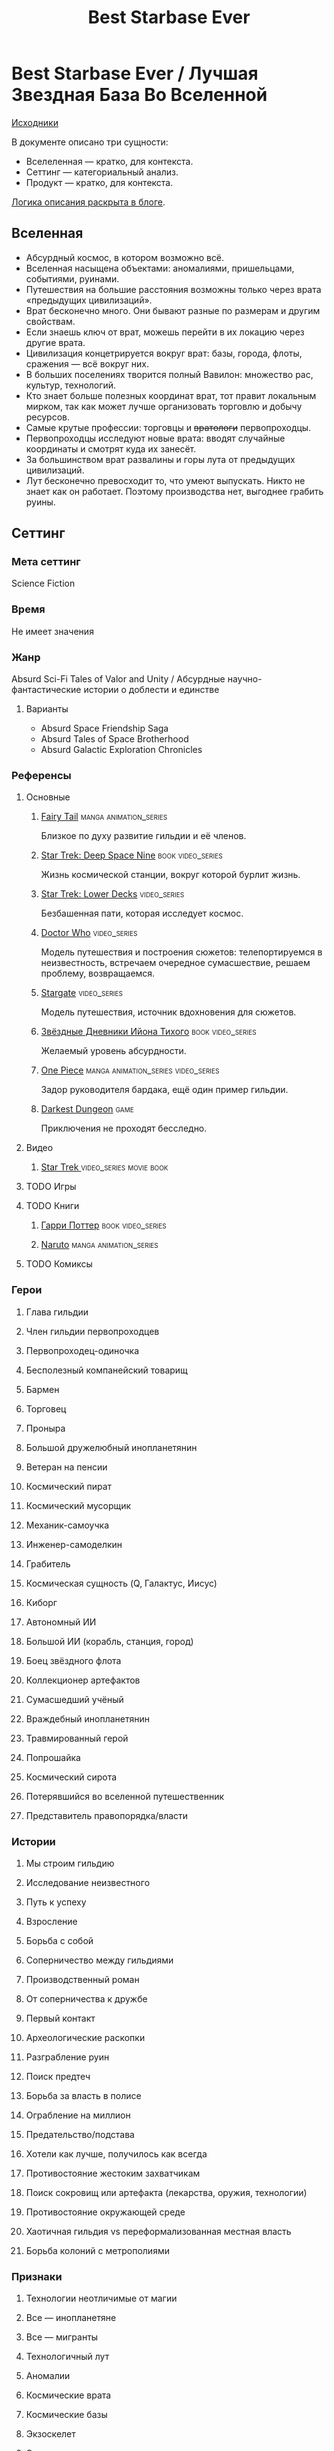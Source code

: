 #+TITLE: Best Starbase Ever
* Best Starbase Ever / Лучшая Звездная База Во Вселенной
[[https://github.com/Tiendil/world-builders-2023/blob/main/categorical-analysis/best-starbase-ever.org][Исходники]]

В документе описано три сущности:

- Вселеленная — кратко, для контекста.
- Сеттинг — категориальный анализ.
- Продукт — кратко, для контекста.

[[https://tiendil.org/fictional-universe-setting-work-what-the-difference/][Логика описания раскрыта в блоге]].
** Вселенная
- Абсурдный космос, в котором возможно всё.
- Вселенная насыщена объектами: аномалиями, пришельцами, событиями, руинами.
- Путешествия на большие расстояния возможны только через врата «предыдущих цивилизаций».
- Врат бесконечно много. Они бывают разные по размерам и другим свойствам.
- Если знаешь ключ от врат, можешь перейти в их локацию через другие врата.
- Цивилизация концетрируется вокруг врат: базы, города, флоты, сражения — всё вокруг них.
- В больших поселениях творится полный Вавилон: множество рас, культур, технологий.
- Кто знает больше полезных координат врат, тот правит локальным мирком, так как может лучше организовать торговлю и добычу ресурсов.
- Самые крутые профессии: торговцы и +вратологи+ первопроходцы.
- Первопроходцы исследуют новые врата: вводят случайные координаты и смотрят куда их занесёт.
- За большинством врат развалины и горы лута от предыдущих цивилизаций.
- Лут бесконечно превосходит то, что умеют выпускать. Никто не знает как он работает. Поэтому производства нет, выгоднее грабить руины.
** Сеттинг
*** Мета сеттинг
Science Fiction
*** Время
Не имеет значения
*** Жанр
Absurd Sci-Fi Tales of Valor and Unity / Абсурдные научно-фантастические истории о доблести и единстве
**** Варианты
- Absurd Space Friendship Saga
- Absurd Tales of Space Brotherhood
- Absurd Galactic Exploration Chronicles
*** Референсы
**** Основные
***** [[https://ru.wikipedia.org/wiki/Fairy_Tail][Fairy Tail]]                                                                :manga:animation_series:
Близкое по духу развитие гильдии и её членов.
***** [[https://ru.wikipedia.org/wiki/%D0%97%D0%B2%D1%91%D0%B7%D0%B4%D0%BD%D1%8B%D0%B9_%D0%BF%D1%83%D1%82%D1%8C:_%D0%93%D0%BB%D1%83%D0%B1%D0%BE%D0%BA%D0%B8%D0%B9_%D0%BA%D0%BE%D1%81%D0%BC%D0%BE%D1%81_9][Star Trek: Deep Space Nine]]                                                :book:video_series:
Жизнь космической станции, вокруг которой бурлит жизнь.
***** [[https://ru.wikipedia.org/wiki/%D0%97%D0%B2%D1%91%D0%B7%D0%B4%D0%BD%D1%8B%D0%B9_%D0%BF%D1%83%D1%82%D1%8C:_%D0%9D%D0%B8%D0%B6%D0%BD%D0%B8%D0%B5_%D0%BF%D0%B0%D0%BB%D1%83%D0%B1%D1%8B][Star Trek: Lower Decks]]                                                    :video_series:
Безбашенная пати, которая исследует космос.
***** [[https://ru.wikipedia.org/wiki/%D0%94%D0%BE%D0%BA%D1%82%D0%BE%D1%80_%D0%9A%D1%82%D0%BE][Doctor Who]]                                                                :video_series:
Модель путешествия и построения сюжетов: телепортируемся в неизвестность, встречаем очередное сумасшествие, решаем проблему, возвращаемся.
***** [[https://ru.wikipedia.org/wiki/%D0%97%D0%B2%D1%91%D0%B7%D0%B4%D0%BD%D1%8B%D0%B5_%D0%B2%D1%80%D0%B0%D1%82%D0%B0][Stargate]]                                                                  :video_series:
Модель путешествия, источник вдохновения для сюжетов.
***** [[https://ru.wikipedia.org/wiki/%D0%97%D0%B2%D1%91%D0%B7%D0%B4%D0%BD%D1%8B%D0%B5_%D0%B4%D0%BD%D0%B5%D0%B2%D0%BD%D0%B8%D0%BA%D0%B8_%D0%98%D0%B9%D0%BE%D0%BD%D0%B0_%D0%A2%D0%B8%D1%85%D0%BE%D0%B3%D0%BE][Звёздные Дневники Ийона Тихого]]                                            :book:video_series:
Желаемый уровень абсурдности.
***** [[https://ru.wikipedia.org/wiki/One_Piece._%D0%91%D0%BE%D0%BB%D1%8C%D1%88%D0%BE%D0%B9_%D0%BA%D1%83%D1%88][One Piece]]                                                                 :manga:animation_series:video_series:
Задор руководителя бардака, ещё один пример гильдии.
***** [[https://ru.wikipedia.org/wiki/Darkest_Dungeon][Darkest Dungeon]]                                                           :game:
Приключения не проходят бесследно.
**** Видео
***** [[https://ru.wikipedia.org/wiki/%D0%97%D0%B2%D1%91%D0%B7%D0%B4%D0%BD%D1%8B%D0%B9_%D0%BF%D1%83%D1%82%D1%8C][Star Trek ]]                                                                :video_series:movie:book:
**** TODO Игры
**** TODO Книги
***** [[https://ru.wikipedia.org/wiki/%D0%A1%D0%B5%D1%80%D0%B8%D1%8F_%D1%80%D0%BE%D0%BC%D0%B0%D0%BD%D0%BE%D0%B2_%D0%BE_%D0%93%D0%B0%D1%80%D1%80%D0%B8_%D0%9F%D0%BE%D1%82%D1%82%D0%B5%D1%80%D0%B5][Гарри Поттер]]                                                              :book:video_series:
***** [[https://ru.wikipedia.org/wiki/%D0%9D%D0%B0%D1%80%D1%83%D1%82%D0%BE][Naruto]]                                                                    :manga:animation_series:
**** TODO Комиксы
*** Герои
**** Глава гильдии
**** Член гильдии первопроходцев
**** Первопроходец-одиночка
**** Бесполезный компанейский товарищ
**** Бармен
**** Торговец
**** Проныра
**** Большой дружелюбный инопланетянин
**** Ветеран на пенсии
**** Космический пират
**** Космический мусорщик
**** Механик-самоучка
**** Инженер-самоделкин
**** Грабитель
**** Космическая сущность (Q, Галактус, Иисус)
**** Киборг
**** Автономный ИИ
**** Большой ИИ (корабль, станция, город)
**** Боец звёздного флота
**** Коллекционер артефактов
**** Сумасшедший учёный
**** Враждебный инопланетянин
**** Травмированный герой
**** Попрошайка
**** Космический сирота
**** Потерявшийся во вселенной путешественник
**** Представитель правопорядка/власти
*** Истории
**** Мы строим гильдию
**** Исследование неизвестного
**** Путь к успеху
**** Взросление
**** Борьба с собой
**** Соперничество между гильдиями
**** Производственный роман
**** От соперничества к дружбе
**** Первый контакт
**** Археологические раскопки
**** Разграбление руин
**** Поиск предтеч
**** Борьба за власть в полисе
**** Ограбление на миллион
**** Предательство/подстава
**** Хотели как лучше, получилось как всегда
**** Противостояние жестоким захватчикам
**** Поиск сокровищ или артефакта (лекарства, оружия, технологии)
**** Противостояние окружающей среде
**** Хаотичная гильдия vs переформализованная местная власть
**** Борьба колоний с метрополиями
*** Признаки
**** Технологии неотличимые от магии
**** Все — инопланетяне
**** Все — мигранты
**** Технологичный лут
**** Аномалии
**** Космические врата
**** Космические базы
**** Экзоскелет
**** Экипировка из космического мусора
**** [[https://ru.wikipedia.org/wiki/%D0%9F%D0%BE%D0%BB%D0%B8%D1%81_(%D0%B0%D0%BD%D1%82%D0%B8%D1%87%D0%BD%D0%BE%D1%81%D1%82%D1%8C)][Полисная]] государственная структура
**** Военщина
**** Необычная биология
**** Необычная социальная организация
**** Чуждая мораль
**** Враждебная окружающая среда
**** Необычная физика
*** Якоря реального мира
**** Становление и испытание дружбы
**** Рост над собой, развитие
**** Команда «стартапа»
**** Межличностные конфликты на работе
**** Diversity/Разнообразие
**** Black Mirror сюжеты
За вратами может быть любая ситуация из возможного будущего нашего мира.
**** Борьба колоний с метрополиями
** Первый продукт
*** Одной строкой
Я построю свою космостанцию с баром и наёмниками.
*** Описание
- Симулятор развития гильдии первопроходцев и её уголка во вселенной с возможностью асинхронного мультиплеера.
- Игрок формирует группы первопроходцев и отправляет их в разведку за врата.
- Разведка происходит автоматически, как движение персонажей через серию событий. Исходы событий влияют на персонажей и отношения между ними.
- Если результаты разведки понравились, можно установить постоянную связь с новым местом и получить его бонусы.
- Найденный лут игрок использует для улучшения гильдии, базы и окружающего мира.
- Доступные возможности зависят от того, в какую сторону игрок развивается, с какими местами соединяет врата.
- Создать универсальную самую крутую базу невозможно.
- Игроки могут соединить свои базы через врата, получая доступ к части возможностей друг друга.
- МАКСИМАЛЬНОЕ использование процедурной генерации.
** Заметки
- В теории, можно сильно завязаться на социальную сеть steam, построив мультиплеер и монетизацию вокруг неё. Например, разрешать связывать базы только друзьям на стиме. Разрешать друзьям играть бесплатно, если их базы соединены и один из них купил игру.
